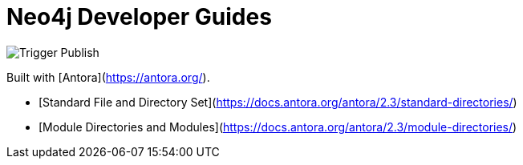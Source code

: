 # Neo4j Developer Guides

image::https://github.com/neo4j-documentation/developer-guides/workflows/Trigger%20Publish/badge.svg[Trigger Publish]

Built with [Antora](https://antora.org/).

- [Standard File and Directory Set](https://docs.antora.org/antora/2.3/standard-directories/)
- [Module Directories and Modules](https://docs.antora.org/antora/2.3/module-directories/)